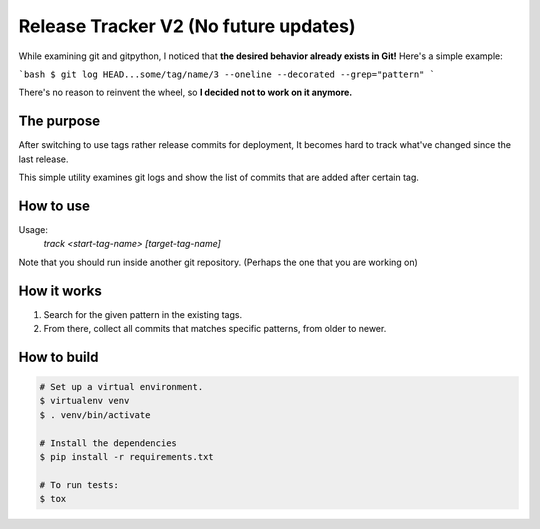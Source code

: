 Release Tracker V2 (No future updates)
==================

While examining git and gitpython, I noticed that **the desired behavior already exists in Git!**
Here's a simple example:

```bash
$ git log HEAD...some/tag/name/3 --oneline --decorated --grep="pattern"
```

There's no reason to reinvent the wheel, so **I decided not to work on it anymore.**


The purpose
-----------

After switching to use tags rather release commits for deployment, It becomes hard to track what've changed since the last release.

This simple utility examines git logs and show the list of commits that are added after certain tag.


How to use
------------

Usage:
  `track <start-tag-name> [target-tag-name]`

Note that you should run inside another git repository. (Perhaps the one that you are working on)


How it works
------------

#. Search for the given pattern in the existing tags.
#. From there, collect all commits that matches specific patterns, from older to newer.


How to build
------------

.. code:: bash

    # Set up a virtual environment.
    $ virtualenv venv
    $ . venv/bin/activate
    
    # Install the dependencies
    $ pip install -r requirements.txt

    # To run tests:
    $ tox

